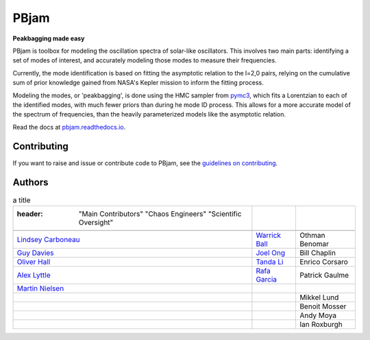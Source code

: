 
PBjam
============================

**Peakbagging made easy**

.. image:: https://img.shields.io/badge/GitHub-PBjam-green.svg
    :target: https://github.com/grd349/PBjam
.. image:: https://readthedocs.org/projects/pbjam/badge/?version=latest
    :target: https://pbjam.readthedocs.io/en/latest/?badge=latest
    :alt: Documentation Status
.. image:: http://img.shields.io/badge/license-MIT-blue.svg?style=flat
    :target: https://github.com/grd349/PBjam/blob/master/LICENSE
.. image:: https://img.shields.io/github/issues-closed/grd349/PBjam.svg
    :target: https://github.com/grd349/PBjam/issues
.. image:: https://badge.fury.io/py/pbjam.svg
    :target: https://badge.fury.io/py/pbjam
.. image:: https://travis-ci.com/grd349/PBjam.svg?branch=master
    :target: https://travis-ci.com/grd349/PBjam

PBjam is toolbox for modeling the oscillation spectra of solar-like oscillators. This involves two main parts: identifying a set of modes of interest, and accurately modeling those modes to measure their frequencies.

Currently, the mode identification is based on fitting the asymptotic relation to the l=2,0 pairs, relying on the cumulative sum of prior knowledge gained from NASA's Kepler mission to inform the fitting process.

Modeling the modes, or 'peakbagging', is done using the HMC sampler from `pymc3 <https://docs.pymc.io/>`_, which fits a Lorentzian to each of the identified modes, with much fewer priors than during he mode ID process. This allows for a more accurate model of the spectrum of frequencies, than the heavily parameterized models like the asymptotic relation.


Read the docs at `pbjam.readthedocs.io <http://pbjam.readthedocs.io/>`_.

.. inclusion_marker0


Contributing
------------
If you want to raise and issue or contribute code to PBjam, see the `guidelines on contributing <https://github.com/grd349/PBjam/blob/master/CONTRIBUTING.rst>`_.


Authors
-------
.. csv-table:: a title
   
   :header: "Main Contributors"	"Chaos Engineers" "Scientific Oversight"
   
   `Lindsey Carboneau <https://github.com/lmcarboneau>`_,`Warrick Ball <https://github.com/warrickball>`_,Othman Benomar
    `Guy Davies <https://github.com/grd349>`_,`Joel Ong <https://github.com/darthoctopus>`_,Bill Chaplin
    `Oliver Hall <https://github.com/ojhall94>`_,`Tanda Li <https://github.com/litanda>`_,Enrico Corsaro
    `Alex Lyttle <https://github.com/alexlyttle>`_,`Rafa Garcia <https://github.com/rgarcibus>`_,Patrick Gaulme
    `Martin Nielsen <https://github.com/nielsenmb>`_,
    ,,Mikkel Lund
    ,,Benoit Mosser
    ,,Andy Moya
    ,,Ian Roxburgh

